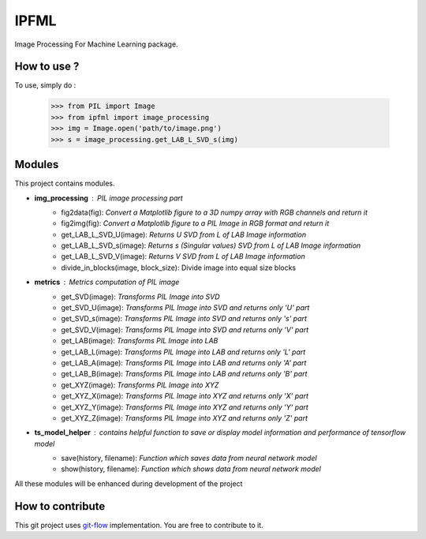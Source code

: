IPFML
=====

Image Processing For Machine Learning package.

How to use ?
------------

To use, simply do :

    >>> from PIL import Image
    >>> from ipfml import image_processing
    >>> img = Image.open('path/to/image.png')
    >>> s = image_processing.get_LAB_L_SVD_s(img)


Modules
-------

This project contains modules.

- **img_processing** : *PIL image processing part*
    - fig2data(fig): *Convert a Matplotlib figure to a 3D numpy array with RGB channels and return it*
    - fig2img(fig): *Convert a Matplotlib figure to a PIL Image in RGB format and return it*
    - get_LAB_L_SVD_U(image): *Returns U SVD from L of LAB Image information*
    - get_LAB_L_SVD_s(image): *Returns s (Singular values) SVD from L of LAB Image information*
    - get_LAB_L_SVD_V(image): *Returns V SVD from L of LAB Image information*
    - divide_in_blocks(image, block_size): Divide image into equal size blocks

- **metrics** : *Metrics computation of PIL image*
    - get_SVD(image): *Transforms PIL Image into SVD*
    - get_SVD_U(image): *Transforms PIL Image into SVD and returns only 'U' part*
    - get_SVD_s(image): *Transforms PIL Image into SVD and returns only 's' part*
    - get_SVD_V(image): *Transforms PIL Image into SVD and returns only 'V' part*
    - get_LAB(image): *Transforms PIL Image into LAB*
    - get_LAB_L(image): *Transforms PIL Image into LAB and returns only 'L' part*
    - get_LAB_A(image): *Transforms PIL Image into LAB and returns only 'A' part*
    - get_LAB_B(image): *Transforms PIL Image into LAB and returns only 'B' part*
    - get_XYZ(image): *Transforms PIL Image into XYZ*
    - get_XYZ_X(image): *Transforms PIL Image into XYZ and returns only 'X' part*
    - get_XYZ_Y(image): *Transforms PIL Image into XYZ and returns only 'Y' part*
    - get_XYZ_Z(image): *Transforms PIL Image into XYZ and returns only 'Z' part*

- **ts_model_helper** : *contains helpful function to save or display model information and performance of tensorflow model*
    - save(history, filename): *Function which saves data from neural network model*
    - show(history, filename): *Function which shows data from neural network model*

All these modules will be enhanced during development of the project

How to contribute
-----------------

This git project uses git-flow_ implementation. You are free to contribute to it.

.. _git-flow : https://danielkummer.github.io/git-flow-cheatsheet/
